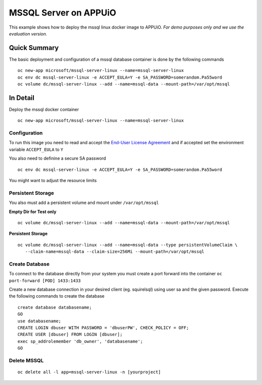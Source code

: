 MSSQL Server on APPUiO
=======================

This example shows how to deploy the mssql linux docker image to APPUiO. *For demo purposes only and we use the evaluation version.*

Quick Summary
-------------

The basic deployment and configuration of a mssql database container is done by the following commands

::

  oc new-app microsoft/mssql-server-linux --name=mssql-server-linux
  oc env dc mssql-server-linux -e ACCEPT_EULA=Y -e SA_PASSWORD=somerandom.Pa55word
  oc volume dc/mssql-server-linux --add --name=mssql-data --mount-path=/var/opt/mssql

In Detail
---------

Deploy the mssql docker container
::

  oc new-app microsoft/mssql-server-linux --name=mssql-server-linux


Configuration
~~~~~~~~~~~~~

To run this image you need to read and accept the `End-User License Agreement <http://go.microsoft.com/fwlink/?LinkID=746388>`__ and if accepted set the environment variable ``ACCEPT_EULA`` to ``Y``

You also need to definine a secure SA password
::

  oc env dc mssql-server-linux -e ACCEPT_EULA=Y -e SA_PASSWORD=somerandom.Pa55word


You might want to adjust the resource limits

Persistent Storage
~~~~~~~~~~~~~~~~~~

You also must add a persistent volume and mount under ``/var/opt/mssql``

**Empty Dir for Test only**
::

  oc volume dc/mssql-server-linux --add --name=mssql-data --mount-path=/var/opt/mssql


**Persistent Storage**
::

  oc volume dc/mssql-server-linux --add --name=mssql-data --type persistentVolumeClaim \
     --claim-name=mssql-data --claim-size=256Mi --mount-path=/var/opt/mssql


Create Database
~~~~~~~~~~~~~~~

To connect to the database directly from your system you must create a port forward into the container ``oc port-forward [POD] 1433:1433``

Create a new database connection in your desired client (eg. squirelsql) using user sa and the given password.
Execute the following commands to create the database
::

  create database databasename;
  GO
  use databasename;
  CREATE LOGIN dbuser WITH PASSWORD = 'dbuserPW', CHECK_POLICY = OFF;
  CREATE USER [dbuser] FROM LOGIN [dbuser];
  exec sp_addrolemember 'db_owner', 'databasename';
  GO


Delete MSSQL 
~~~~~~~~~~~~
::

  oc delete all -l app=mssql-server-linux -n [yourproject]

